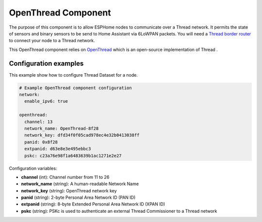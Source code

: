OpenThread Component
=====================

.. seo::
    :description: Instructions for setting up OpenThread component.
    :image: folder-open.svg

The purpose of this component is to allow ESPHome nodes to communicate over a Thread network. It permits the state of sensors and binary sensors to be send to Home Assistant via 6LoWPAN packets.
You will need a `Thread border router <https://www.home-assistant.io/integrations/thread#about-thread-border-routers>`__ to connect your node to a Thread network.


.. _config-openthread:

This OpenThread component relies on `OpenThread <https://openthread.io>`__ which is an open-source implementation of Thread .

Configuration examples
----------------------

This example show how to configure Thread Dataset for a node.

.. code-block:: yaml

    # Example OpenThread component configuration
    network:
      enable_ipv6: true
    
    openthread:
      channel: 13
      network_name: OpenThread-8f28
      network_key: dfd34f0f05cad978ec4e32b0413038ff
      panid: 0x8f28
      extpanid: d63e8e3e495ebbc3
      pskc: c23a76e98f1a6483639b1ac1271e2e27

Configuration variables:

- **channel** (int): Channel number from 11 to 26
- **network_name** (string): A human-readable Network Name
- **network_key** (string): OpenThread network key
- **panid** (string): 2-byte Personal Area Network ID (PAN ID)
- **extpanid** (string): 8-byte Extended Personal Area Network ID (XPAN ID)
- **pskc** (string): PSKc is used to authenticate an external Thread Commissioner to a Thread network

